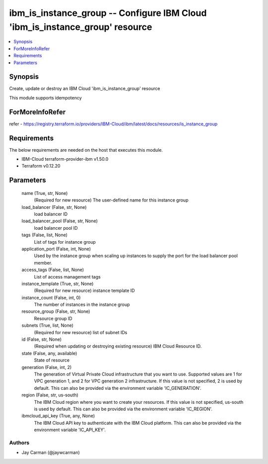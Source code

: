 
ibm_is_instance_group -- Configure IBM Cloud 'ibm_is_instance_group' resource
=============================================================================

.. contents::
   :local:
   :depth: 1


Synopsis
--------

Create, update or destroy an IBM Cloud 'ibm_is_instance_group' resource

This module supports idempotency


ForMoreInfoRefer
----------------
refer - https://registry.terraform.io/providers/IBM-Cloud/ibm/latest/docs/resources/is_instance_group

Requirements
------------
The below requirements are needed on the host that executes this module.

- IBM-Cloud terraform-provider-ibm v1.50.0
- Terraform v0.12.20



Parameters
----------

  name (True, str, None)
    (Required for new resource) The user-defined name for this instance group


  load_balancer (False, str, None)
    load balancer ID


  load_balancer_pool (False, str, None)
    load balancer pool ID


  tags (False, list, None)
    List of tags for instance group


  application_port (False, int, None)
    Used by the instance group when scaling up instances to supply the port for the load balancer pool member.


  access_tags (False, list, None)
    List of access management tags


  instance_template (True, str, None)
    (Required for new resource) instance template ID


  instance_count (False, int, 0)
    The number of instances in the instance group


  resource_group (False, str, None)
    Resource group ID


  subnets (True, list, None)
    (Required for new resource) list of subnet IDs


  id (False, str, None)
    (Required when updating or destroying existing resource) IBM Cloud Resource ID.


  state (False, any, available)
    State of resource


  generation (False, int, 2)
    The generation of Virtual Private Cloud infrastructure that you want to use. Supported values are 1 for VPC generation 1, and 2 for VPC generation 2 infrastructure. If this value is not specified, 2 is used by default. This can also be provided via the environment variable 'IC_GENERATION'.


  region (False, str, us-south)
    The IBM Cloud region where you want to create your resources. If this value is not specified, us-south is used by default. This can also be provided via the environment variable 'IC_REGION'.


  ibmcloud_api_key (True, any, None)
    The IBM Cloud API key to authenticate with the IBM Cloud platform. This can also be provided via the environment variable 'IC_API_KEY'.













Authors
~~~~~~~

- Jay Carman (@jaywcarman)


